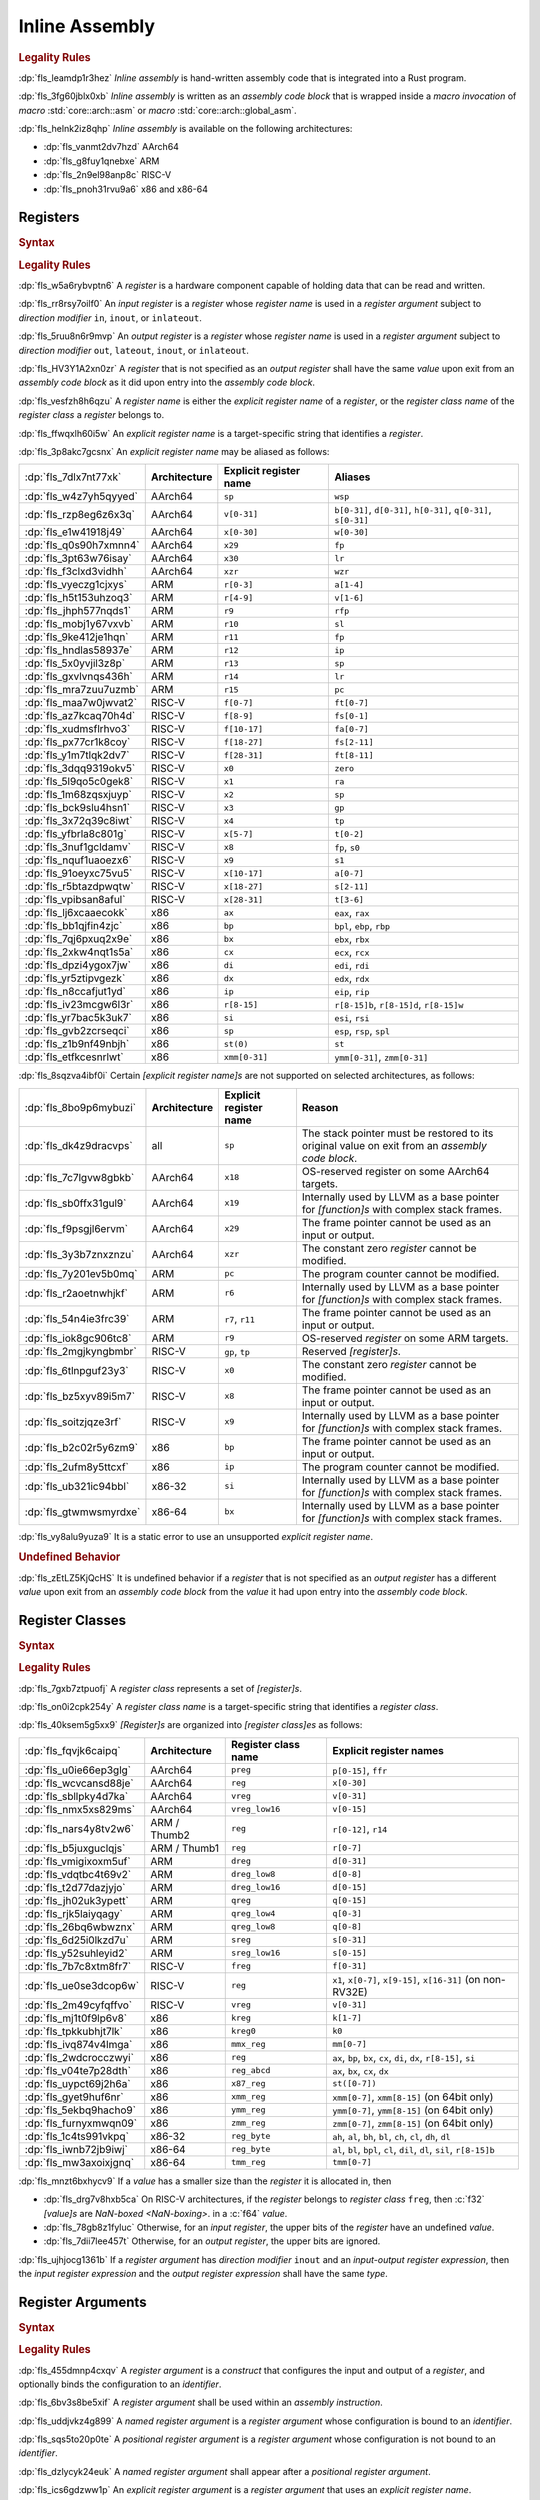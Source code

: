 .. SPDX-License-Identifier: MIT OR Apache-2.0
   SPDX-FileCopyrightText: Critical Section GmbH

.. default-domain:: spec

.. _fls_z1il3w9nulzy:

Inline Assembly
===============

.. informational-section::

.. rubric:: Legality Rules

:dp:`fls_leamdp1r3hez`
:t:`Inline assembly` is hand-written assembly code that is integrated into a
Rust program.

:dp:`fls_3fg60jblx0xb`
:t:`Inline assembly` is written as an :t:`assembly code block` that is
wrapped inside a :t:`macro invocation` of :t:`macro` :std:`core::arch::asm` or
:t:`macro` :std:`core::arch::global_asm`.

:dp:`fls_helnk2iz8qhp`
:t:`Inline assembly` is available on the following architectures:

* :dp:`fls_vanmt2dv7hzd`
  AArch64

* :dp:`fls_g8fuy1qnebxe`
  ARM

* :dp:`fls_2n9el98anp8c`
  RISC-V

* :dp:`fls_pnoh31rvu9a6`
  x86 and x86-64

.. _fls_j9l8wn6wgm06:

Registers
---------

.. rubric:: Syntax

.. syntax::

   RegisterName ::=
       $$"$$ ExplicitRegisterName $$"$$
     | RegisterClassName

   ExplicitRegisterName ::=
       $$a$$[$$0$$-$$31$$]
     | $$ah$$    | $$al$$    | $$ax$$
     | $$b$$[$$0$$-$$31$$]
     | $$bh$$    | $$bl$$    | $$bp$$    | $$bpl$$   | $$bx$$
     | $$ch$$    | $$cl$$    | $$cx$$
     | $$d$$[$$0$$-$$31$$]
     | $$dh$$    | $$di$$    | $$dil$$   | $$dl$$    | $$dx$$
     | $$eax$$   | $$ebp$$   | $$ebx$$   | $$ecx$$   | $$edi$$   | $$edx$$   | $$eip$$   | $$esi$$
     | $$esp$$
     | $$f$$[$$0$$-$$31$$]
     | $$fa$$[$$0$$-$$7$$]
     | $$ffr$$   | $$fp$$
     | $$fs$$[$$0$$-$$11$$]
     | $$ft$$[$$0$$-$$11$$]
     | $$gp$$
     | $$h$$[$$0$$-$$31$$]
     | $$ip$$
     | $$k$$[$$0$$-$$7$$]
     | $$lr$$
     | $$m$$[$$0$$-$$7$$]
     | $$p$$[$$0$$-$$15$$]
     | $$pc$$
     | $$q$$[$$0$$-$$31$$]
     | $$r$$[$$0$$-$$15$$]
     | $$r$$[$$8$$-$$15$$]$$d$$
     | $$r$$[$$8$$-$$15$$]$$w$$
     | $$ra$$    | $$rax$$
     | $$rb$$[$$8$$-$$15$$]
     | $$rbp$$   | $$rbx$$   | $$rcx$$
     | $$rdi$$   | $$rdx$$   | $$rfp$$   | $$rip$$   | $$rsi$$   | $$rsp$$
     | $$s$$[$$0$$-$$31$$]
     | $$si$$    | $$sil$$   | $$sl$$    | $$sp$$    | $$spl$$
     | $$st($$[$$0$$-$$7$$]$$)$$
     | $$t$$[$$0$$-$$6$$]
     | $$tmm$$[$$0$$-$$7$$]
     | $$tp$$
     | $$v$$[$$0$$-$$31$$]
     | $$w$$[$$0$$-$$31$$]
     | $$wsp$$   | $$wzr$$
     | $$x$$[$$0$$-$$31$$]
     | $$xmm$$[$$0$$-$$31$$]
     | $$xzr$$
     | $$ymm$$[$$0$$-$$31$$]
     | $$zero$$
     | $$zmm$$[$$0$$-$$31$$]

.. rubric:: Legality Rules

:dp:`fls_w5a6rybvptn6`
A :t:`register` is a hardware component capable of holding data that can be
read and written.

:dp:`fls_rr8rsy7oilf0`
An :t:`input register` is a :t:`register` whose :t:`register name` is used in
a :t:`register argument` subject to :t:`direction modifier` ``in``, ``inout``,
or ``inlateout``.

:dp:`fls_5ruu8n6r9mvp`
An :t:`output register` is a :t:`register` whose :t:`register name` is
used in a :t:`register argument` subject to :t:`direction modifier` ``out``,
``lateout``, ``inout``, or ``inlateout``.

:dp:`fls_HV3Y1A2xn0zr`
A :t:`register` that is not specified as an :t:`output register` shall have the
same :t:`value` upon exit from an :t:`assembly code block` as it did upon entry
into the :t:`assembly code block`.

:dp:`fls_vesfzh8h6qzu`
A :t:`register name` is either the :t:`explicit register name` of a
:t:`register`, or the :t:`register class name` of the :t:`register class` a
:t:`register` belongs to.

:dp:`fls_ffwqxlh60i5w`
An :t:`explicit register name` is a target-specific string that identifies
a :t:`register`.

:dp:`fls_3p8akc7gcsnx`
An :t:`explicit register name` may be aliased as follows:

.. list-table::

   * - :dp:`fls_7dlx7nt77xk`
     - **Architecture**
     - **Explicit register name**
     - **Aliases**
   * - :dp:`fls_w4z7yh5qyyed`
     - AArch64
     - ``sp``
     - ``wsp``
   * - :dp:`fls_rzp8eg6z6x3q`
     - AArch64
     - ``v[0-31]``
     - ``b[0-31]``, ``d[0-31]``, ``h[0-31]``, ``q[0-31]``, ``s[0-31]``
   * - :dp:`fls_e1w41918j49`
     - AArch64
     - ``x[0-30]``
     - ``w[0-30]``
   * - :dp:`fls_q0s90h7xmnn4`
     - AArch64
     - ``x29``
     - ``fp``
   * - :dp:`fls_3pt63w76isay`
     - AArch64
     - ``x30``
     - ``lr``
   * - :dp:`fls_f3clxd3vidhh`
     - AArch64
     - ``xzr``
     - ``wzr``
   * - :dp:`fls_vyeczg1cjxys`
     - ARM
     - ``r[0-3]``
     - ``a[1-4]``
   * - :dp:`fls_h5t153uhzoq3`
     - ARM
     - ``r[4-9]``
     - ``v[1-6]``
   * - :dp:`fls_jhph577nqds1`
     - ARM
     - ``r9``
     - ``rfp``
   * - :dp:`fls_mobj1y67vxvb`
     - ARM
     - ``r10``
     - ``sl``
   * - :dp:`fls_9ke412je1hqn`
     - ARM
     - ``r11``
     - ``fp``
   * - :dp:`fls_hndlas58937e`
     - ARM
     - ``r12``
     - ``ip``
   * - :dp:`fls_5x0yvjil3z8p`
     - ARM
     - ``r13``
     - ``sp``
   * - :dp:`fls_gxvlvnqs436h`
     - ARM
     - ``r14``
     - ``lr``
   * - :dp:`fls_mra7zuu7uzmb`
     - ARM
     - ``r15``
     - ``pc``
   * - :dp:`fls_maa7w0jwvat2`
     - RISC-V
     - ``f[0-7]``
     - ``ft[0-7]``
   * - :dp:`fls_az7kcaq70h4d`
     - RISC-V
     - ``f[8-9]``
     - ``fs[0-1]``
   * - :dp:`fls_xudmsflrhvo3`
     - RISC-V
     - ``f[10-17]``
     - ``fa[0-7]``
   * - :dp:`fls_px77cr1k8coy`
     - RISC-V
     - ``f[18-27]``
     - ``fs[2-11]``
   * - :dp:`fls_y1m7tlqk2dv7`
     - RISC-V
     - ``f[28-31]``
     - ``ft[8-11]``
   * - :dp:`fls_3dqq9319okv5`
     - RISC-V
     - ``x0``
     - ``zero``
   * - :dp:`fls_5l9qo5c0gek8`
     - RISC-V
     - ``x1``
     - ``ra``
   * - :dp:`fls_1m68zqsxjuyp`
     - RISC-V
     - ``x2``
     - ``sp``
   * - :dp:`fls_bck9slu4hsn1`
     - RISC-V
     - ``x3``
     - ``gp``
   * - :dp:`fls_3x72q39c8iwt`
     - RISC-V
     - ``x4``
     - ``tp``
   * - :dp:`fls_yfbrla8c801g`
     - RISC-V
     - ``x[5-7]``
     - ``t[0-2]``
   * - :dp:`fls_3nuf1gcldamv`
     - RISC-V
     - ``x8``
     - ``fp``, ``s0``
   * - :dp:`fls_nquf1uaoezx6`
     - RISC-V
     - ``x9``
     - ``s1``
   * - :dp:`fls_91oeyxc75vu5`
     - RISC-V
     - ``x[10-17]``
     - ``a[0-7]``
   * - :dp:`fls_r5btazdpwqtw`
     - RISC-V
     - ``x[18-27]``
     - ``s[2-11]``
   * - :dp:`fls_vpibsan8aful`
     - RISC-V
     - ``x[28-31]``
     - ``t[3-6]``
   * - :dp:`fls_lj6xcaaecokk`
     - x86
     - ``ax``
     - ``eax``, ``rax``
   * - :dp:`fls_bb1qjfin4zjc`
     - x86
     - ``bp``
     - ``bpl``, ``ebp``, ``rbp``
   * - :dp:`fls_7qj6pxuq2x9e`
     - x86
     - ``bx``
     - ``ebx``, ``rbx``
   * - :dp:`fls_2xkw4nqt1s5a`
     - x86
     - ``cx``
     - ``ecx``, ``rcx``
   * - :dp:`fls_dpzi4ygox7jw`
     - x86
     - ``di``
     - ``edi``, ``rdi``
   * - :dp:`fls_yr5ztipvgezk`
     - x86
     - ``dx``
     - ``edx``, ``rdx``
   * - :dp:`fls_n8ccafjut1yd`
     - x86
     - ``ip``
     - ``eip``, ``rip``
   * - :dp:`fls_iv23mcgw6l3r`
     - x86
     - ``r[8-15]``
     - ``r[8-15]b``, ``r[8-15]d``, ``r[8-15]w``
   * - :dp:`fls_yr7bac5k3uk7`
     - x86
     - ``si``
     - ``esi``, ``rsi``
   * - :dp:`fls_gvb2zcrseqci`
     - x86
     - ``sp``
     - ``esp``, ``rsp``, ``spl``
   * - :dp:`fls_z1b9nf49nbjh`
     - x86
     - ``st(0)``
     - ``st``
   * - :dp:`fls_etfkcesnrlwt`
     - x86
     - ``xmm[0-31]``
     - ``ymm[0-31]``, ``zmm[0-31]``

:dp:`fls_8sqzva4ibf0i`
Certain :t:`[explicit register name]s` are not supported on selected
architectures, as follows:

.. list-table::

   * - :dp:`fls_8bo9p6mybuzi`
     - **Architecture**
     - **Explicit register name**
     - **Reason**
   * - :dp:`fls_dk4z9dracvps`
     - all
     - ``sp``
     - The stack pointer must be restored to its original value on exit from an
       :t:`assembly code block`.
   * - :dp:`fls_7c7lgvw8gbkb`
     - AArch64
     - ``x18``
     - OS-reserved register on some AArch64 targets.
   * - :dp:`fls_sb0ffx31gul9`
     - AArch64
     - ``x19``
     - Internally used by LLVM as a base pointer for :t:`[function]s` with
       complex stack frames.
   * - :dp:`fls_f9psgjl6ervm`
     - AArch64
     - ``x29``
     - The frame pointer cannot be used as an input or output.
   * - :dp:`fls_3y3b7znxznzu`
     - AArch64
     - ``xzr``
     - The constant zero :t:`register` cannot be modified.
   * - :dp:`fls_7y201ev5b0mq`
     - ARM
     - ``pc``
     - The program counter cannot be modified.
   * - :dp:`fls_r2aoetnwhjkf`
     - ARM
     - ``r6``
     - Internally used by LLVM as a base pointer for :t:`[function]s` with
       complex stack frames.
   * - :dp:`fls_54n4ie3frc39`
     - ARM
     - ``r7``, ``r11``
     - The frame pointer cannot be used as an input or output.
   * - :dp:`fls_iok8gc906tc8`
     - ARM
     - ``r9``
     - OS-reserved :t:`register` on some ARM targets.
   * - :dp:`fls_2mgjkyngbmbr`
     - RISC-V
     - ``gp``, ``tp``
     - Reserved :t:`[register]s`.
   * - :dp:`fls_6tlnpguf23y3`
     - RISC-V
     - ``x0``
     - The constant zero :t:`register` cannot be modified.
   * - :dp:`fls_bz5xyv89i5m7`
     - RISC-V
     - ``x8``
     - The frame pointer cannot be used as an input or output.
   * - :dp:`fls_soitzjqze3rf`
     - RISC-V
     - ``x9``
     - Internally used by LLVM as a base pointer for :t:`[function]s` with
       complex stack frames.
   * - :dp:`fls_b2c02r5y6zm9`
     - x86
     - ``bp``
     - The frame pointer cannot be used as an input or output.
   * - :dp:`fls_2ufm8y5ttcxf`
     - x86
     - ``ip``
     - The program counter cannot be modified.
   * - :dp:`fls_ub321ic94bbl`
     - x86-32
     - ``si``
     - Internally used by LLVM as a base pointer for :t:`[function]s` with
       complex stack frames.
   * - :dp:`fls_gtwmwsmyrdxe`
     - x86-64
     - ``bx``
     - Internally used by LLVM as a base pointer for :t:`[function]s` with
       complex stack frames.

:dp:`fls_vy8alu9yuza9`
It is a static error to use an unsupported :t:`explicit register name`.

.. rubric:: Undefined Behavior

:dp:`fls_zEtLZ5KjQcHS`
It is undefined behavior if a :t:`register` that is not specified as an
:t:`output register` has a different :t:`value` upon exit from an
:t:`assembly code block` from the :t:`value` it had upon entry into the
:t:`assembly code block`.

.. _fls_pz2ioqchjtym:

Register Classes
----------------

.. rubric:: Syntax

.. syntax::

   RegisterClassName ::=
       $$dreg$$
     | $$dreg_low16$$
     | $$dreg_low8$$
     | $$freg$$
     | $$kreg$$
     | $$kreg0$$
     | $$mmx_reg$$
     | $$preg$$
     | $$qreg$$
     | $$qreg_low4$$
     | $$qreg_low8$$
     | $$reg$$
     | $$reg_abcd$$
     | $$reg_byte$$
     | $$sreg$$
     | $$sreg_low16$$
     | $$tmm_reg$$
     | $$vreg$$
     | $$vreg_low16$$
     | $$x86_reg$$
     | $$xmm_reg$$
     | $$ymm_reg$$
     | $$zmm_reg$$

.. rubric:: Legality Rules

:dp:`fls_7gxb7ztpuofj`
A :t:`register class` represents a set of :t:`[register]s`.

:dp:`fls_on0i2cpk254y`
A :t:`register class name` is a target-specific string that identifies a
:t:`register class`.

:dp:`fls_40ksem5g5xx9`
:t:`[Register]s` are organized into :t:`[register class]es` as follows:

.. list-table::

   * - :dp:`fls_fqvjk6caipq`
     - **Architecture**
     - **Register class name**
     - **Explicit register names**
   * - :dp:`fls_u0ie66ep3glg`
     - AArch64
     - ``preg``
     - ``p[0-15]``, ``ffr``
   * - :dp:`fls_wcvcansd88je`
     - AArch64
     - ``reg``
     - ``x[0-30]``
   * - :dp:`fls_sbllpky4d7ka`
     - AArch64
     - ``vreg``
     - ``v[0-31]``
   * - :dp:`fls_nmx5xs829ms`
     - AArch64
     - ``vreg_low16``
     - ``v[0-15]``
   * - :dp:`fls_nars4y8tv2w6`
     - ARM / Thumb2
     - ``reg``
     - ``r[0-12]``, ``r14``
   * - :dp:`fls_b5juxguclqjs`
     - ARM / Thumb1
     - ``reg``
     - ``r[0-7]``
   * - :dp:`fls_vmigixoxm5uf`
     - ARM
     - ``dreg``
     - ``d[0-31]``
   * - :dp:`fls_vdqtbc4t69v2`
     - ARM
     - ``dreg_low8``
     - ``d[0-8]``
   * - :dp:`fls_t2d77dazjyjo`
     - ARM
     - ``dreg_low16``
     - ``d[0-15]``
   * - :dp:`fls_jh02uk3ypett`
     - ARM
     - ``qreg``
     - ``q[0-15]``
   * - :dp:`fls_rjk5laiyqagy`
     - ARM
     - ``qreg_low4``
     - ``q[0-3]``
   * - :dp:`fls_26bq6wbwznx`
     - ARM
     - ``qreg_low8``
     - ``q[0-8]``
   * - :dp:`fls_6d25i0lkzd7u`
     - ARM
     - ``sreg``
     - ``s[0-31]``
   * - :dp:`fls_y52suhleyid2`
     - ARM
     - ``sreg_low16``
     - ``s[0-15]``
   * - :dp:`fls_7b7c8xtm8fr7`
     - RISC-V
     - ``freg``
     - ``f[0-31]``
   * - :dp:`fls_ue0se3dcop6w`
     - RISC-V
     - ``reg``
     - ``x1``, ``x[0-7]``, ``x[9-15]``, ``x[16-31]`` (on non-RV32E)
   * - :dp:`fls_2m49cyfqffvo`
     - RISC-V
     - ``vreg``
     - ``v[0-31]``
   * - :dp:`fls_mj1t0f9lp6v8`
     - x86
     - ``kreg``
     - ``k[1-7]``
   * - :dp:`fls_tpkkubhjt7lk`
     - x86
     - ``kreg0``
     - ``k0``
   * - :dp:`fls_ivq874v4lmga`
     - x86
     - ``mmx_reg``
     - ``mm[0-7]``
   * - :dp:`fls_2wdcrocczwyi`
     - x86
     - ``reg``
     - ``ax``, ``bp``, ``bx``, ``cx``, ``di``, ``dx``, ``r[8-15]``, ``si``
   * - :dp:`fls_v04te7p28dth`
     - x86
     - ``reg_abcd``
     - ``ax``, ``bx``, ``cx``, ``dx``
   * - :dp:`fls_uypct69j2h6a`
     - x86
     - ``x87_reg``
     - ``st([0-7])``
   * - :dp:`fls_gyet9huf6nr`
     - x86
     - ``xmm_reg``
     - ``xmm[0-7]``, ``xmm[8-15]`` (on 64bit only)
   * - :dp:`fls_5ekbq9hacho9`
     - x86
     - ``ymm_reg``
     - ``ymm[0-7]``, ``ymm[8-15]`` (on 64bit only)
   * - :dp:`fls_furnyxmwqn09`
     - x86
     - ``zmm_reg``
     - ``zmm[0-7]``, ``zmm[8-15]`` (on 64bit only)
   * - :dp:`fls_1c4ts991vkpq`
     - x86-32
     - ``reg_byte``
     - ``ah``, ``al``, ``bh``, ``bl``, ``ch``, ``cl``, ``dh``, ``dl``
   * - :dp:`fls_iwnb72jb9iwj`
     - x86-64
     - ``reg_byte``
     - ``al``, ``bl``,  ``bpl``, ``cl``, ``dil``, ``dl``, ``sil``, ``r[8-15]b``
   * - :dp:`fls_mw3axoixjgnq`
     - x86-64
     - ``tmm_reg``
     - ``tmm[0-7]``

:dp:`fls_mnzt6bxhycv9`
If a :t:`value` has a smaller size than the :t:`register` it is allocated in,
then

* :dp:`fls_drg7v8hxb5ca`
  On RISC-V architectures, if the :t:`register` belongs to :t:`register class`
  ``freg``, then :c:`f32` :t:`[value]s` are :t:`NaN-boxed <NaN-boxing>`. in a
  :c:`f64` :t:`value`.

* :dp:`fls_78gb8z1fyluc`
  Otherwise, for an :t:`input register`, the upper bits of the :t:`register`
  have an undefined :t:`value`.

* :dp:`fls_7dii7lee457t`
  Otherwise, for an :t:`output register`, the upper bits are ignored.

:dp:`fls_ujhjocg1361b`
If a :t:`register argument` has :t:`direction modifier` ``inout`` and an
:t:`input-output register expression`, then the :t:`input register expression`
and the :t:`output register expression` shall have the same :t:`type`.

.. _fls_hejgghwzblf:

Register Arguments
------------------

.. rubric:: Syntax

.. syntax::

   RegisterArgument ::=
       (Identifier $$=$$)? DirectionModifier $$($$ RegisterName $$)$$ RegisterExpression

   DirectionModifier ::=
       $$in$$
     | $$inlateout$$
     | $$inout$$
     | $$lateout$$
     | $$out$$

   RegisterExpression ::=
       InputOutputRegisterExpression
     | SimpleRegisterExpression

   InputOutputRegisterExpression ::=
       InputRegisterExpression $$=>$$ OutputRegisterExpression
     | InputRegisterExpression $$=>$$ UnderscoreExpression

   InputRegisterExpression ::=
       Expression

   OutputRegisterExpression ::=
       Expression

   SimpleRegisterExpression ::=
       Expression
     | UnderscoreExpression

.. rubric:: Legality Rules

:dp:`fls_455dmnp4cxqv`
A :t:`register argument` is a :t:`construct` that configures the input
and output of a :t:`register`, and optionally binds the configuration to an
:t:`identifier`.

:dp:`fls_6bv3s8be5xif`
A :t:`register argument` shall be used within an :t:`assembly instruction`.

:dp:`fls_uddjvkz4g899`
A :t:`named register argument` is a :t:`register argument` whose configuration
is bound to an :t:`identifier`.

:dp:`fls_sqs5to20p0te`
A :t:`positional register argument` is a :t:`register argument` whose
configuration is not bound to an :t:`identifier`.

:dp:`fls_dzlycyk24euk`
A :t:`named register argument` shall appear after a
:t:`positional register argument`.

:dp:`fls_ics6gdzww1p`
An :t:`explicit register argument` is a :t:`register argument` that uses an
:t:`explicit register name`.

:dp:`fls_mmc1w8jjr55r`
An :t:`explicit register argument` shall appear after a
:t:`named register argument`.

:dp:`fls_9hhtcey2d4t6`
A :t:`register class argument` is a :t:`register argument` that uses a
:t:`register class name`.

:dp:`fls_8aynifgq02gt`
A :t:`register class argument` causes an assembler to select a suitable
:t:`register` from the related :t:`register class`.

:dp:`fls_5a3vfresnv5z`
A :t:`direction modifier` is a :t:`construct` that indicates whether a
:t:`register argument` initializes a :t:`register`, assigns the :t:`value` of a
:t:`register` to an :t:`expression`, or both.

:dp:`fls_fta1gb5tzi3a`
An :t:`input register expression` is an :t:`expression` that provides the
initial :t:`value` of a :t:`register`.

:dp:`fls_sopiivuae0x7`
An :t:`output register expression` is an :t:`expression` that is assigned the
:t:`value` of a :t:`register`.

:dp:`fls_kkrcyk96w8x1`
An :t:`input-output register expression` is a :t:`construct` that specifies
both an :t:`input register expression` and an :t:`output register expression`.

:dp:`fls_aniw4ehsn2kb`
A :t:`simple register expression` is either an :t:`expression` or an
:t:`underscore expression`.

:dp:`fls_vu30cuq4y0ht`
A :t:`register expression` is either an :t:`input-output register expression`
or a :t:`simple register expression`.

:dp:`fls_66owmltvhnu4`
The :t:`type` of an :t:`input register expression`,
:t:`output register expression`, or :t:`simple register expression` shall
depend on the architecture and the target feature in effect, as follows:

.. list-table::

   * - :dp:`fls_72p8e4bo6pns`
     - **Architecture**
     - **Register class name**
     - **Target feature**
     - **Allowed types**
   * - :dp:`fls_z0dbmmp5yblf`
     - AArch64
     - ``preg``
     - n/a
     - Only clobbers
   * - :dp:`fls_4jdnt8uap95i`
     - AArch64
     - ``reg``
     - none
     - :c:`i8`, :c:`i16`, :c:`i32`, :c:`f32`, :c:`i64`, :c:`f64`
   * - :dp:`fls_wd2hzsbzdg2y`
     - AArch64
     - ``vreg``
     - ``neon``
     - :c:`i8`, :c:`i16`, :c:`i32`, :c:`f32`, :c:`i64`, :c:`f64`
   * - :dp:`fls_sqy00lg5j7c6`
     - ARM
     - ``dreg``
     - ``vfp2``
     - :c:`i64`, :c:`f64`
   * - :dp:`fls_vxba1ttvz6hh`
     - ARM
     - ``reg``
     - none
     - :c:`i8`, :c:`i16`, :c:`i32`, :c:`f32`
   * - :dp:`fls_xkbnla2avrn0`
     - ARM
     - ``sreg``
     - ``vfp2``
     - :c:`i32`, :c:`f32`
   * - :dp:`fls_w6jhcv616l9o`
     - RISC-V
     - ``freg``
     - ``f``
     - :c:`f32`
   * - :dp:`fls_xweobiwapog1`
     - RISC-V
     - ``freg``
     - ``d``
     - :c:`f64`
   * - :dp:`fls_4matyejw6cls`
     - RISC-V
     - ``vreg``
     - n/a
     - Only clobbers
   * - :dp:`fls_hklqabav1jju`
     - RISC-V32
     - ``reg``
     - none
     - :c:`i8`, :c:`i16`, :c:`i32`, :c:`f32`
   * - :dp:`fls_nq22h8gragil`
     - RISC-V64
     - ``reg``
     - none
     - :c:`i8`, :c:`i16`, :c:`i32`, :c:`f32`, :c:`i64`, :c:`f64`
   * - :dp:`fls_uxgcrs57bznk`
     - x86
     - ``kreg``
     - ``avx512f``
     - :c:`i8`, :c:`i16`
   * - :dp:`fls_ym05938ejwng`
     - x86
     - ``kreg``
     - ``avx512bw``
     - :c:`i32`, :c:`i64`
   * - :dp:`fls_5l77g8h8et2o`
     - x86
     - ``mmx_reg``
     - n/a
     - Only clobbers
   * - :dp:`fls_xlcliuums5b0`
     - x86
     - ``reg_byte``
     - none
     - :c:`i8`
   * - :dp:`fls_5p4hyl7mxgai`
     - x86
     - ``tmm_reg``
     - n/a
     - Only clobbers
   * - :dp:`fls_ilepg263w5o7`
     - x86
     - ``x87_reg``
     - n/a
     - Only clobbers
   * - :dp:`fls_tubmavru8wvn`
     - x86
     - ``xmm_reg``
     - ``sse``
     - :c:`i32`, :c:`f32`, :c:`i64`, :c:`f64`
   * - :dp:`fls_b1xi3u9k4pdl`
     - x86
     - ``ymm_reg``
     - ``avx``
     - :c:`i32`, :c:`f32`, :c:`i64`, :c:`f64`
   * - :dp:`fls_i9ds6724tv20`
     - x86
     - ``zmm_reg``
     - ``avx512f``
     - :c:`i32`, :c:`f32`, :c:`i64`, :c:`f64`
   * - :dp:`fls_trldyekxxlzx`
     - x86-32
     - ``reg``
     - none
     - :c:`i16`, :c:`i32`, :c:`f32`
   * - :dp:`fls_efmpbyi4qjmf`
     - x86-64
     - ``reg``
     - none
     - :c:`i16`, :c:`i32`, :c:`f32`, :c:`i64`, :c:`f64`

:dp:`fls_4x3w50w7qm8w`
If a :t:`register argument` has :t:`direction modifier` ``in`` and a
:t:`simple register expression`, then

* :dp:`fls_6cne58tlquze`
  Upon entry of an :t:`assembly code block`, the :t:`register` contains the
  :t:`value` of the :t:`simple register expression`.

* :dp:`fls_5w718fne9jsh`
  On exit from an :t:`assembly code block`, the :t:`register` shall contain
  the same :t:`value`, unless the :t:`register` is subject to
  :t:`direction modifier` ``lateout``.

:dp:`fls_tel7kogaqytg`
If a :t:`register argument` has :t:`direction modifier` ``out`` and a
:t:`simple register expression`, then

* :dp:`fls_aw61psz5drg8`
  Upon entry of an :t:`assembly code block`, the :t:`register` contains an
  undefined :t:`value`.

* :dp:`fls_sv2x3x81b32j`
  On exit from an :t:`assembly code block`, the :t:`value` of the :t:`register`
  is assigned to the :t:`simple register expression`. The
  :t:`simple register expression` shall be a :t:`place expression`.

* :dp:`fls_nebb0nhxf5ix`
  If the :t:`simple register expression` is an :t:`underscore expression`, then
  the :t:`value` of the :t:`register` is discarded.

:dp:`fls_j0pxc8g8kcxm`
If a :t:`register argument` has :t:`direction modifier` ``lateout`` and a
:t:`simple register expression`, then the :t:`register argument` behaves as a
:t:`register argument` with :t:`direction modifier` ``out``, except that the
:t:`register` can be reused with :t:`direction modifier` ``in``.

:dp:`fls_wwh6xyclxwqj`
If a :t:`register argument` has :t:`direction modifier` ``inout`` and a
:t:`simple register expression`, then

* :dp:`fls_qcb47z1ap9dz`
  Upon entry of an :t:`assembly code block`, the :t:`register` contains the
  :t:`value` of the :t:`simple register expression`.

* :dp:`fls_h01au4vk8mjd`
  On exit from an :t:`assembly code block`, the :t:`value` of the :t:`register`
  is assigned to the place indicated by the :t:`simple register expression`.
  The :t:`simple register expression` shall be a :t:`mutable place expression`.

:dp:`fls_92ijsf4p6yn`
If a :t:`register argument` has :t:`direction modifier` ``inout`` and an
:t:`input-output register expression`, then

* :dp:`fls_xkui7j3gnfg0`
  Upon entry of an :t:`assembly code block`, the :t:`register` contains the
  :t:`value` of the :t:`input register expression`.

* :dp:`fls_eahyqniqs2pn`
  On exit from an :t:`assembly code block`, the :t:`value` of the :t:`register`
  is assigned to the place indicated by the :t:`output register expression`.
  The :t:`output register expression` shall be a :t:`place expression`.

* :dp:`fls_5g7p2zo07gfe`
  If the :t:`output register expression` is an :t:`underscore expression`, then
  the :t:`value` of the :t:`register` is discarded.

:dp:`fls_dobbatnjs0yt`
If a :t:`register argument` has :t:`direction modifier` ``inlateout`` and a
:t:`simple register expression`, then the :t:`register argument` behaves as a
:t:`register argument` with :t:`direction modifier` ``inout``, except that the
:t:`register` can be reused with :t:`direction modifier` ``in``.

:dp:`fls_ax8t4uta34ym`
If a :t:`register argument` has :t:`direction modifier` ``inlateout`` and an
:t:`input-output register expression`, then the :t:`register argument` behaves
as a :t:`register argument` with :t:`direction modifier` ``inout``, except that
the :t:`register` can be reused with :t:`direction modifier` ``in``.

:dp:`fls_dvft4ha00wj3`
It is a static error to specify a :t:`register argument` with
:t:`direction modifier` and :t:`register expression` other than the
combinations listed above.

.. rubric:: Dynamic Semantics

:dp:`fls_2ekwpx2bwj1b`
The :t:`evaluation` of a :t:`register argument` proceeds as follows:

* :dp:`fls_3s2n9dlrlhz9`
  If a :t:`register argument` has an :t:`input-output register expression`,
  then

  #. :dp:`fls_nbkkz6krcngi`
     The :t:`input register expression` is evaluated.

  #. :dp:`fls_utrvenwrettz`
     The :t:`output register expression` is evaluated.

* :dp:`fls_n85sjh925x`
  If a :t:`register argument` has a :t:`simple register expression`, then the
  :t:`simple register expression` is evaluated.

.. rubric:: Examples

.. code-block:: rust

   let mut left_value: i32 = 1;
   let right_value: i32 = 2;

   unsafe {
       asm!(
           "add {left} {right}",
           left = inout(reg) left_value,
           right = in(reg) right_value,
       );
   }

.. _fls_e0896uk0mdyl:

Assembly Instructions
---------------------

.. rubric:: Syntax

.. syntax::

   AssemblyCodeBlock ::=
       AssemblyInstruction ($$,$$ AssemblyInstruction)*

   AssemblyInstruction ::=
       StringLiteral

.. rubric:: Legality Rules

:dp:`fls_4jr7eg6e0g4w`
An :t:`assembly instruction` is a :t:`string literal` that represents a
low-level assembly operation or an :t:`assembly directive`.

:dp:`fls_ihjhpy4osl53`
An :t:`assembly instruction` shall use the syntax of format strings as
defined in :t:`module` :std:`std::fmt`, and contain zero or more
:t:`[register parameter]s`.

:dp:`fls_2d05gcixjrzt`
An :t:`assembly code block` is a sequence of :t:`[assembly instruction]s`.

:dp:`fls_z64f094aivp6`
When an :t:`assembly code block` contains multiple :t:`[assembly instruction]s`,
the :t:`[assembly instruction]s` are treated as concatenated into a single
:t:`string literal`, with character 0x0A (new line) between them.

:dp:`fls_u8lifqig90gq`
The set of memory locations that an :t:`assembly code block` is allowed to
read and write are the same as those for an :t:`external function`, excluding
the memory locations that are private to the :t:`assembly code block`.

:dp:`fls_lfeun3er5sc9`
A tool is not required to guarantee that an :t:`assembly code block` appears
exactly once in the final assembly output.

:dp:`fls_mmdmymljq8a3`
A tool is not required to guarantee that two :t:`[assembly code block]s`
appear in the same declarative order in the final assembly output, or appear
contiguously in successive addresses.

:dp:`fls_xugsn2ghh73c`
A :t:`register parameter` is a substring delimited by characters 0x7B (left
curly bracket) and 0x7D (right curly bracket) that is substituted with a
:t:`register argument` in an :t:`assembly instruction`.

:dp:`fls_opnxq5kyw9jo`
On x86 architectures, direction flag ``DF`` in :t:`register` ``EFLAGS`` shall
be cleared on exit from an :t:`assembly code block`.

.. rubric:: Undefined Behavior

:dp:`fls_wydu9yft7a3r`
On x86 architectures, it is undefined behavior if direction flag ``DF`` in
:t:`register` ``EFLAGS`` remains set on exit from an :t:`assembly code block`.

.. rubric:: Examples

.. code-block:: rust

   "shl {value} 2"

.. _fls_lv19xysy1f7e:

Register Parameter Modifiers
~~~~~~~~~~~~~~~~~~~~~~~~~~~~

.. rubric:: Legality Rules

:dp:`fls_2xilifichdqu`
A :t:`register parameter modifier` is a substring that starts with character
0x3A (colon), follows a :t:`register parameter`, and changes the formatting of
the related :t:`register parameter`.

:dp:`fls_o3fx9397ib74`
The effects of a :t:`register parameter modifier` depends on the architecture
and :t:`register class`, as follows:

.. list-table::

   * - :dp:`fls_3atrad53m22a`
     - **Architecture**
     - **Register class**
     - **Modifier**
     - **Example output**
   * - :dp:`fls_5zaqgz9jc8gy`
     - AArch64
     - ``reg``
     - none
     - ``x0``
   * - :dp:`fls_erjczjotwqc3`
     - AArch64
     - ``reg``
     - **:w**
     - ``w0``
   * - :dp:`fls_z8m45i9xqkct`
     - AArch64
     - ``reg``
     - **:x**
     - ``x0``
   * - :dp:`fls_adaavz3olha3`
     - AArch64
     - ``vreg``
     - none
     - ``v0``
   * - :dp:`fls_u5dzca5f2pfm`
     - AArch64
     - ``vreg``
     - **:b**
     - ``b0``
   * - :dp:`fls_6542a2hi5yhc`
     - AArch64
     - ``vreg``
     - **:d**
     - ``d0``
   * - :dp:`fls_94thqwabspw2`
     - AArch64
     - ``vreg``
     - **:h**
     - ``h0``
   * - :dp:`fls_xhp8xu8xvvgd`
     - AArch64
     - ``vreg``
     - **:q**
     - ``q0``
   * - :dp:`fls_g0p2ebuffnxb`
     - AArch64
     - ``vreg``
     - **:s**
     - ``s0``
   * - :dp:`fls_d0e2weni8q87`
     - AArch64
     - ``vreg``
     - **:v**
     - ``v0``
   * - :dp:`fls_bq3p4k42tzh8`
     - ARM
     - ``dreg``
     - none
     - ``d0``
   * - :dp:`fls_l5mkfdot97fz`
     - ARM
     - ``qreg``
     - none
     - ``q0``
   * - :dp:`fls_sarl1hoq0lco`
     - ARM
     - ``qreg``
     - **:e**, **:f**
     - ``d0``, ``d1``
   * - :dp:`fls_f4q9a0jrs4ek`
     - ARM
     - ``reg``
     - none
     - ``r0``
   * - :dp:`fls_w0hn6vkpuvpc`
     - ARM
     - ``sreg``
     - none
     - ``s0``
   * - :dp:`fls_a7bvkyh5otx5`
     - RISC-V
     - ``freg``
     - none
     - ``f0``
   * - :dp:`fls_klthi4cczkem`
     - RISC-V
     - ``reg``
     - none
     - ``x1``
   * - :dp:`fls_pizgnxvcnj46`
     - x86
     - ``kreg``
     - none
     - ``k1``
   * - :dp:`fls_pvzfiuxka6wg`
     - x86
     - ``reg``
     - **:e**
     - ``eax``
   * - :dp:`fls_pf8yj3m81wk4`
     - x86
     - ``reg``
     - **:x**
     - ``ax``
   * - :dp:`fls_2bf3ady2idq1`
     - x86
     - ``reg_abcd``
     - **:h**
     - ``ah``
   * - :dp:`fls_x1se4r75v58o`
     - x86
     - ``reg_byte``
     - none
     - ``al`` / ``ah``
   * - :dp:`fls_rgovn5r3caif`
     - x86
     - ``xmm_reg``
     - none
     - ``xmm0``
   * - :dp:`fls_faxm8xkhruvz`
     - x86
     - ``ymm_reg``
     - none
     - ``ymm0``
   * - :dp:`fls_x1kkkvugpkyd`
     - x86
     - ``zmm_reg``
     - none
     - ``zmm0``
   * - :dp:`fls_uonqmj16oqxe`
     - x86
     - ``xmm_reg``,  ``ymm_reg``,  ``zmm_reg``
     - **:x**
     - ``xmm0``
   * - :dp:`fls_ydhwlp56vmrz`
     - x86
     - ``xmm_reg``,  ``ymm_reg``,  ``zmm_reg``
     - **:y**
     - ``ymm0``
   * - :dp:`fls_yolqzfqbfjoh`
     - x86
     - ``xmm_reg``,  ``ymm_reg``,  ``zmm_reg``
     - **:z**
     - ``zmm0``
   * - :dp:`fls_ojzzhoed6t9l`
     - x86-32
     - ``reg``
     - none
     - ``eax``
   * - :dp:`fls_gw56ok8llid3`
     - x86-32
     - ``reg_abcd``
     - **:l**
     - ``al``
   * - :dp:`fls_ry7qoosmjrev`
     - x86-64
     - ``reg``
     - none
     - ``rax``
   * - :dp:`fls_i0ax45x2wskd`
     - x86-64
     - ``reg``
     - **:l**
     - ``al``
   * - :dp:`fls_op4dx1rqwhsf`
     - x86-64
     - ``reg``
     - **:r**
     - ``rax``

.. rubric:: Examples

.. code-block:: rust

   let mut left_value: i32 = 1;
   let right_value: i32 = 2;

   unsafe {
       asm!(
           "add {left}:e {right}:x",
           left = inout(reg) left_value,
           right = in(reg) right_value,
       );
   }

.. _fls_6momhvgx4w21:

Directive Support
~~~~~~~~~~~~~~~~~

.. rubric:: Legality Rules

:dp:`fls_4tfod2vgz2m6`
An :t:`assembly directive` is a request to the assembler to perform a
particular action or change a setting.

:dp:`fls_3b0ab1nlo641`
If an :t:`assembly code block` contains stateful :t:`[assembly directive]s`
that modify how subsequent assembly code is processed, then the
:t:`assembly code block` shall undo the effects of the stateful
:t:`[assembly directive]s` before the :t:`assembly code block` is completed.

:dp:`fls_caqznttql5p8`
The common :t:`[assembly directive]s` are as follows:

#. :dp:`fls_bcheqswo7a1`
   ``.2byte``, ``.4byte``, ``.8byte``

#. :dp:`fls_qxcl999rdwam`
   ``.align``, ``.ascii``, ``.asciz``, ``.alt_entry``

#. :dp:`fls_2yi7kjnhkfme`
   ``.balign``, ``.balignl``, ``.balignw``, ``.balign``, ``.balignl``,
   ``.balignw``, ``.bss``, ``.byte``

#. :dp:`fls_q0jp60aj81nv`
   ``.comm``

#. :dp:`fls_akny3esj88yy`
   ``.data``, ``.def``, ``.double``

#. :dp:`fls_9jajt7jn9cxk`
   ``.endef``, ``.equ``, ``.equiv``, ``.eqv``

#. :dp:`fls_i7dr87fyrei8`
   ``.fill``, ``.float``

#. :dp:`fls_rjzgpxt8z8x`
   ``.globl``, ``.global``

#. :dp:`fls_iqrjkvgae5k`
   ``.inst``

#. :dp:`fls_tzb5diegx3d5`
   ``.lcomm``, ``.long``

#. :dp:`fls_82nia9oagat`
   ``.octa``, ``.option``

#. :dp:`fls_qg6wt4plwnw6`
   ``.private_extern``, ``.p2align``, ``.pushsection``, ``.popsection``

#. :dp:`fls_8ci8ukk25nz3`
   ``.quad``

#. :dp:`fls_ysbaz052rjg4`
   ``.scl``, ``.section``, ``.set``, ``.short``, ``.size``, ``.skip``,
   ``.sleb128``, ``.space``, ``.string``

#. :dp:`fls_lbazk0g9r350`
   ``.text``, ``.type``

#. :dp:`fls_2dui79hn30o7`
   ``.uleb128``

#. :dp:`fls_qzwyjj6xxwc2`
   ``.word``

:dp:`fls_9flwdfh5crsk`
The following :t:`[assembly directive]s` are relevant on ELF targets that
support DWARF unwind info.

#. :dp:`fls_u1c09ssrllil`
   ``.cfi_adjust_cfa_offset``

#. :dp:`fls_tx58qbvh3jz3`
   ``.cfi_def_cfa``, ``.cfi_def_cfa_offset``, ``.cfi_def_cfa_register``

#. :dp:`fls_anwe21ypcjws`
   ``.cfi_endproc``, ``.cfi_escape``

#. :dp:`fls_43rchr5ffxsv`
   ``.cfi_lsda``

#. :dp:`fls_rscmbo3kbrsm`
   ``.cfi_offset``

#. :dp:`fls_hnol9houwn1f`
   ``.cfi_personality``

#. :dp:`fls_es1lo6siw702`
   ``.cfi_register``, ``.cfi_rel_offset``, ``.cfi_remember_state``,
   ``.cfi_restore``, ``.cfi_restore_state``, ``.cfi_return_column``

#. :dp:`fls_xlk7kd26j2rm`
   ``.cfi_same_value``, ``.cfi_sections``, ``.cfi_signal_frame``,
   ``.cfi_startproc``

#. :dp:`fls_x9kaplz9g1z9`
   ``.cfi_undefined``

#. :dp:`fls_928ermlgde11`
   ``.cfi_window_save``

:dp:`fls_49bkqmxwl0d2`
The following :t:`[assembly directive]s` are relevant on targets with
structured exception handling.

#. :dp:`fls_xlvkpe975b58`
   ``.seh_endproc``, ``.seh_endprologue``

#. :dp:`fls_k3sy1ph0kvy`
   ``.seh_proc``, ``.seh_pushreg``

#. :dp:`fls_ku6noqc0poxq`
   ``.seh_savereg``, ``.seh_setframe``, ``.seh_stackalloc``

:dp:`fls_hny0patop479`
The following :t:`[assembly directive]s` are relevant on ARM targets.

#. :dp:`fls_jm61m237cww`
   ``.code``

#. :dp:`fls_wvje5eua16xm`
   ``.even``

#. :dp:`fls_frxn2f6v584d`
   ``.fnstart``, ``.fnend``

#. :dp:`fls_x6azw3td92b3`
   ``.movsp``

#. :dp:`fls_twerrggztho5`
   ``.save``

#. :dp:`fls_s4cbxrc4ijyp`
   ``.thumb``, ``.thumb_func``

:dp:`fls_2hdsgqko25l5`
The following :t:`[assembly directive]s` are relevant on x86 targets.

#. :dp:`fls_5tzwwove8mgq`
   ``.code16``, ``.code32``, ``.code64``

#. :dp:`fls_e6nvq9xygvh`
   ``.nops``

.. _fls_a3joqzqp1v9d:

ABI Clobbers
------------

.. rubric:: Syntax

.. syntax::

   AbiClobber ::=
       $$clobber_abi$$ $$($$ AbiKindList $$)$$

   AbiKindList ::=
       AbiKind ($$,$$ AbiKind)* $$,$$?

.. rubric:: Legality Rules

:dp:`fls_xa11ggykg0sh`
An :t:`ABI clobber` is an argument to :t:`macro` :std:`core::arch::asm` which
indicates that the :t:`[value]s` of selected :t:`[register]s` might be
overwritten during the :t:`execution` of an :t:`assembly code block`.

:dp:`fls_e43sj9inlsym`
Multiple :t:`[ABI clobber]s` may be specified for an :t:`assembly code block`.
Clobber constraints are applied for all unique :t:`[register]s` in the union of
all specified :t:`[ABI]s`.

:dp:`fls_gq2khxl1hixg`
The effects of an :t:`ABI clobber` depend on the :t:`ABI` in effect, as follows:

.. list-table::

   * - :dp:`fls_o2qn842y0vvc`
     - **Architecture**
     - :s:`AbiKind`
     - **Clobbered registers**
   * - :dp:`fls_msysjt5m2941`
     - AArch64
     - ``"C"``, ``"efiapi"``, ``"system"``
     - ``ffr``, ``p[0-15]``, ``v[0-31]``, ``x[0-17]``, ``x18`` (when not
       reserved), ``x30``
   * - :dp:`fls_vyhl5po6pl4x`
     - ARM
     - ``"aapcs"``, ``"C"``, ``"efiapi"``, ``"system"``
     - ``d[0-7]``, ``d[16-31]``, ``r[0-3]``, ``r12``, ``r14``, ``s[0-15]``
   * - :dp:`fls_d1be48ik4a8`
     - RISC-V
     - ``"C"``, ``"efiapi"``, ``"system"``
     - ``f[0-7]``, ``f[10-17]``, ``f[28-31]``, ``v[0-31]``, ``x1``, ``x[5-7]``,
       ``x[10-17]``, ``x[28-31]``
   * - :dp:`fls_49pus6qqmf72`
     - x86-32
     - ``"C"``, ``"cdecl"``, ``"efiapi"``, ``"fastcall"``, ``"stdcall"``,
       ``"system"``
     - ``ax``, ``cx``, ``dx``, ``k[0-7]``, ``mm[0-7]``, ``st([0-7])``,
       ``xmm[0-7]``
   * - :dp:`fls_tc727ietnawz`
     - x86-64
     - ``"C"``, ``"efiapi"``, ``"system"`` (on Windows), ``"win64"``
     - ``ax``, ``cx``, ``dx``, ``k[0-7]``, ``mm[0-7]``, ``st([0-7])``,
       ``r[8-11]``, ``tmm[0-7]``, ``xmm[0-31]``
   * - :dp:`fls_6jgsmfvww667`
     - x86-64
     - ``"C"``, ``"system"`` (on non-Windows), ``"sysv64"``
     - ``ax``, ``cx``, ``di``, ``dx``, ``k[0-7]``, ``mm[0-7]``, ``r[8-11]``,
       ``si``, ``st([0-7])``, ``tmm[0-7]``, ``xmm[0-31]``

:dp:`fls_gvzoq5mqwjx`
On x86 architectures, the x87 floating-point :t:`register` stack shall remain
unchanged unless all ``st(``\ [``0``-``7``]\ ``)`` :t:`[register]s` have been
clobbered.

:dp:`fls_bnwzzpcmiero`
On x86 architectures, if all x87 :t:`[register]s` are clobbered, then the x87
:t:`register` stack is presumed empty upon entry of an :t:`assembly code block`.
The x87 :t:`register` stack shall be empty on exit from an
:t:`assembly code block`.

.. rubric:: Examples

.. code-block:: rust

   clobber_abi("C", "system")

.. _fls_ylli0ortyegk:

Assembly Options
----------------

.. rubric:: Syntax

.. syntax::

   AssemblyOption ::=
       $$options$$ $$($$ OptionList $$)$$

   OptionList ::=
       Option ($$,$$ Option)* $$,$$?

   Option ::=
       $$att_syntax$$
     | $$nomem$$
     | $$noreturn$$
     | $$nostack$$
     | $$preserves_flags$$
     | $$pure$$
     | $$raw$$
     | $$readonly$$

.. rubric:: Legality Rules

:dp:`fls_i21l6t3vn95t`
An :t:`assembly option` is used to specify a characteristic of or a restriction
on the related :t:`assembly code block`.

:dp:`fls_g09kmp2a04g9`
:t:`Assembly option` ``att_syntax`` is applicable only to x86 architectures
and causes the assembler to use the ``.att_syntax`` prefix mode which prefixes
:t:`[register]s` with ``%``.

:dp:`fls_quer8ltdwnf2`
:t:`Assembly option` ``nomem`` indicates that the :t:`assembly code block` does
not read or write memory.

:dp:`fls_5wpgqpcm1v40`
:t:`Assembly option` ``noreturn`` indicates that the :t:`assembly code block`
does not return, preventing the :t:`dropping` of :t:`[variable]s`.

:dp:`fls_ejuap3kkvs57`
:t:`Assembly option` ``nostack`` indicates that the :t:`assembly code block`
does not push on the stack, or write to the stack red-zone (if supported).

:dp:`fls_1nopbk5bkeqm`
If :t:`assembly option` ``nostack`` is not in effect, then an
:t:`assembly code block` is allowed to use stack space below the stack pointer.
Upon entry of an :t:`assembly code block`, the stack pointer is suitably
aligned according to the target :t:`ABI` for :t:`[call expression]s`. The stack
pointer shall be restored to its original :t:`value` on exit from the
:t:`assembly code block`.

:dp:`fls_e5b1mp3byll2`
:t:`Assembly option` ``preserves_flags`` indicates that the
:t:`assembly code block` does not modify the flags :t:`register`.

:dp:`fls_2gf4wemrzaae`
If :t:`assembly option` ``preserves_flags`` is in effect, then the :t:`[value]s`
of the following flags :t:`[register]s` shall be restored on exit from an
:t:`assembly code block`:

.. list-table::

   * - :dp:`fls_5ebifab8dhy`
     - **Architecture**
     - **Flag registers**
   * - :dp:`fls_ae2x4ho3i0zr`
     - AArch64
     - Floating-point status ``FPRS`` :t:`register`

       Condition flags ``NZCV`` :t:`register`
   * - :dp:`fls_188ib65a1z36`
     - ARM
     - Condition flags ``C``, ``N``, ``V``, ``Z`` in :t:`register` ``CPSR``

       Condition flags ``C``, ``N``, ``V``, ``Z`` in :t:`register` ``FPSCR``

       Floating-point exception flags ``DZC``, ``IDC``, ``IOC``, ``IXC``,
       ``OFC``, ``UFC`` in :t:`register` ``FPSCR``

       Greater than or equal flag ``GE`` in :t:`register` ``CPRS``

       Saturation flag ``Q`` in :t:`register` ``CPRS``

       Saturation flag ``QC`` in :t:`register` ``FPSCR``
   * - :dp:`fls_ia3cg424d601`
     - RISC-V
     - Floating-point exception flags ``fflags`` in :t:`register` ``fcsr``

       Vector extension state ``vcsr``, ``vl``, ``vtype``
   * - :dp:`fls_j09bo53i5n69`
     - x86
     - Status flags ``AF``, ``CF``, ``OF``, ``PF``, ``SF``, ``ZF`` in
       :t:`register` ``EFLAGS``

       Floating-point exception flags ``DE``, ``IE``, ``OE``, ``PE``, ``UE``,
       ``ZE`` in :t:`register` ``MXCSR``

       Floating-point status word

:dp:`fls_eka6chp3hapa`
:t:`Assembly option` ``pure`` indicates that the :t:`assembly code block` has no
side effects, and its outputs depend only on direct inputs.

:dp:`fls_nszx1gllufi2`
:t:`Assembly option` ``raw`` causes :t:`[assembly instruction]s` to be parsed
raw, without any special handling of :t:`[register parameter]s`.

:dp:`fls_d169ppna563c`
:t:`Assembly option` ``readonly`` indicates that the :t:`assembly code block`
does not write memory.

:dp:`fls_h8549stij7pj`
:t:`[Assembly option]s` ``att_syntax`` and ``raw`` shall appear only in
:s:`GlobalAsmArguments`.

:dp:`fls_2drikpht6md9`
:t:`[Assembly option]s` ``nomem`` and ``readonly`` shall not be used together.

:dp:`fls_x66j1cn6zi6p`
:t:`Assembly option` ``noreturn`` shall not be specified on an
:t:`assembly code block` that has :t:`[output register]s`.

:dp:`fls_ikwbu1ho33is`
:t:`Assembly option` ``pure`` shall appear with either :t:`assembly option`
``nomem`` or :t:`assembly option` ``readonly``.

:dp:`fls_nf0h9crdzhfg`
:t:`Assembly option` ``pure`` shall not be specified on an
:t:`assembly code block` that either lacks :t:`[output register]s` or all
:t:`[register expression]s` of :t:`[output register]s` are
:t:`[underscore expression]s`.

.. rubric:: Undefined Behavior

:dp:`fls_wh0wasawjj5s`
It is undefined behavior if an :t:`assembly code block` subject to
:t:`assembly option` ``pure`` has side effects other than its direct outputs.

:dp:`fls_s0ivlbjefh1u`
It is undefined behavior if control reaches the end of an
:t:`assembly code block` subject to :t:`assembly option` ``noreturn``.

.. rubric:: Examples

.. code-block:: rust

   options(nomem, pure)

.. _fls_qezwyridmjob:

Macros asm and global_asm
-------------------------

.. rubric:: Syntax

.. syntax::

   AsmArguments ::=
       $$($$ AssemblyCodeBlock ($$,$$ RegisterArgument)* ($$,$$ AbiClobber)* ($$,$$ AssemblyOption)* $$,$$? $$)$$

   GlobalAsmArguments ::=
       $$($$ AssemblyCodeBlock ($$,$$ RegisterArgument)* ($$,$$ AssemblyOption)* $$,$$? $$)$$

.. rubric:: Legality Rules

:dp:`fls_ecteot716j8j`
:t:`[Assembly code block]s` are embedded within Rust source code using
:t:`[macro]s` :std:`core::arch::asm` and :std:`core::arch::global_asm`.

:dp:`fls_1ikzov7cxic1`
When invoking :t:`macro` :std:`core::arch::asm`, the :s:`DelimitedTokenTree` of
the related :t:`macro invocation` shall follow the syntax of :s:`AsmArguments`.

:dp:`fls_4lb6yh12w1cv`
Invoking :t:`macro` :std:`core::arch::asm` causes the related
:t:`assembly code block` to be integrated into the generated assembly of the
:t:`function` where the :t:`macro invocation` took place. A tool is free to
encapsulate the :t:`assembly code block` in a separate :t:`function` and
generate a :t:`call expression` to it.

:dp:`fls_tgzga1lanfuo`
When invoking :t:`macro` :std:`core::arch::global_asm`, the
:s:`DelimitedTokenTree` of the related :t:`macro invocation` shall follow the
syntax of :s:`GlobalAsmArguments`.

:dp:`fls_nfkbvs86d6kz`
Invoking :t:`macro` :std:`core::arch::global_asm` causes the related
:t:`assembly code block` to be emitted outside the :t:`function` where the
:t:`macro invocation` took place.

.. rubric:: Dynamic Semantics

:dp:`fls_98vyqh9bzigx`
The :t:`evaluation` of a :t:`macro invocation` to :t:`macro`
:std:`core::arch::asm` or :t:`macro` :std:`core::arch::global_asm` evaluates
:t:`[register argument]s` in declarative order.

:dp:`fls_ppnj8bcncdp9`
The :t:`execution` of an :t:`assembly code block` produced by
:t:`inline assembly` proceeds as follows:

#. :dp:`fls_wmay1vd8u0da`
   All :t:`[input register]s` are initialized to the :t:`[value]s` provided by
   the respective :t:`[register argument]s`, in an undefined order.

#. :dp:`fls_e613hpr50t9`
   The :t:`[assembly instruction]s` of the :t:`assembly code block` are executed
   in declarative order.

#. :dp:`fls_bic6iyd1nvfm`
   The :t:`[value]s` of all :t:`[output register]s` are assigned to the
   :t:`[register expression]s` provided by the respective
   :t:`[register argument]s`, in an undefined order.

.. rubric:: Examples

:dp:`fls_f8zyoshnms5w`
**Someone needs to write a sensible example to showcase assembly instructions,
register arguments, ABI clobbers, assembly options, and directives.**

